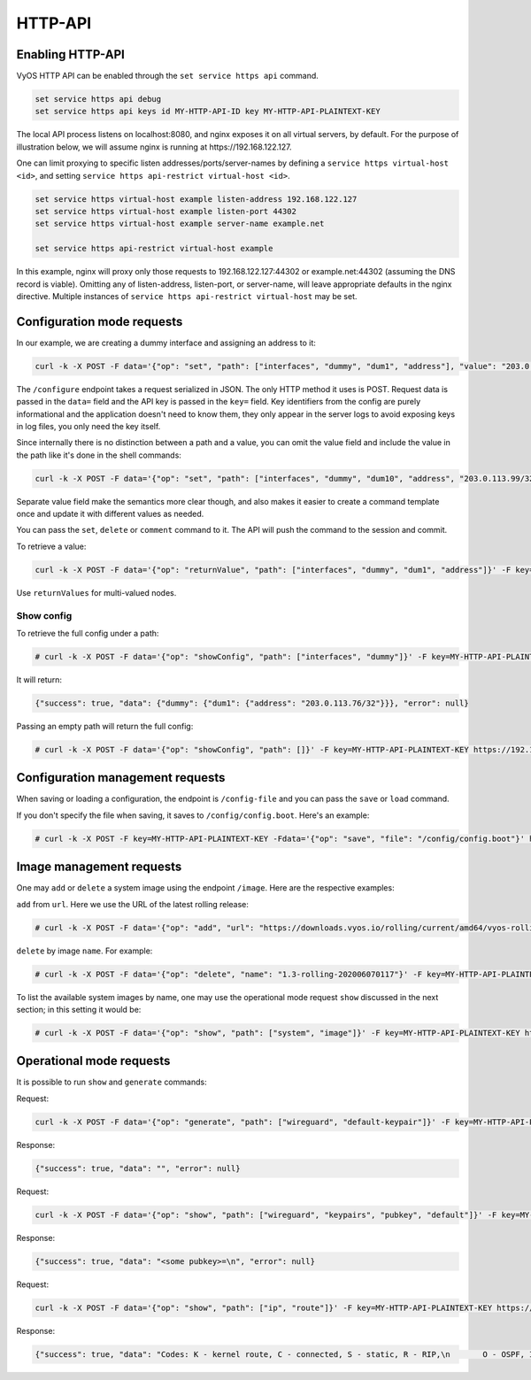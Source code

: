 .. _http-api:

########
HTTP-API
########

Enabling HTTP-API
-----------------

VyOS HTTP API can be enabled through the ``set service https api`` command.

.. code-block:: none

  set service https api debug
  set service https api keys id MY-HTTP-API-ID key MY-HTTP-API-PLAINTEXT-KEY

The local API process listens on localhost:8080, and nginx exposes it on all
virtual servers, by default. For the purpose of illustration below, we will
assume nginx is running at https://192.168.122.127.

One can limit proxying to specific listen addresses/ports/server-names by
defining a ``service https virtual-host <id>``, and setting ``service https
api-restrict virtual-host <id>``.

.. code-block:: none

  set service https virtual-host example listen-address 192.168.122.127
  set service https virtual-host example listen-port 44302
  set service https virtual-host example server-name example.net

  set service https api-restrict virtual-host example

In this example, nginx will proxy only those requests to
192.168.122.127:44302 or example.net:44302 (assuming the DNS record is
viable). Omitting any of listen-address, listen-port, or server-name, will
leave appropriate defaults in the nginx directive. Multiple instances of
``service https api-restrict virtual-host`` may be set.

Configuration mode requests
---------------------------

In our example, we are creating a dummy interface and assigning an address to it:

.. code-block:: none

  curl -k -X POST -F data='{"op": "set", "path": ["interfaces", "dummy", "dum1", "address"], "value": "203.0.113.76/32"}' -F key=MY-HTTP-API-PLAINTEXT-KEY https://192.168.122.127/configure

The ``/configure`` endpoint takes a request serialized in JSON. The only HTTP method it uses is POST. Request data is passed in the ``data=`` field and the API key is passed in the ``key=`` field. Key identifiers from the config are purely informational and the application doesn't need to know them, they only appear in the server logs to avoid exposing keys in log files, you only need the key itself.

Since internally there is no distinction between a path and a value, you can omit the value field and include the value in the path like it's done in the shell commands:

.. code-block:: none

  curl -k -X POST -F data='{"op": "set", "path": ["interfaces", "dummy", "dum10", "address", "203.0.113.99/32"]}' -F key=MY-HTTP-API-PLAINTEXT-KEY https://192.168.122.127/configure

Separate value field make the semantics more clear though, and also makes it easier to create a command template once and update it with different values as needed.

You can pass the ``set``, ``delete`` or ``comment`` command to it. The API will push the command to the session and commit.

To retrieve a value:

.. code-block:: none

  curl -k -X POST -F data='{"op": "returnValue", "path": ["interfaces", "dummy", "dum1", "address"]}' -F key=MY-HTTP-API-PLAINTEXT-KEY https://192.168.122.127/retrieve

Use ``returnValues`` for multi-valued nodes.


Show config
"""""""""""

To retrieve the full config under a path:

.. code-block:: none

  # curl -k -X POST -F data='{"op": "showConfig", "path": ["interfaces", "dummy"]}' -F key=MY-HTTP-API-PLAINTEXT-KEY https://192.168.122.127/retrieve

It will return:

.. code-block:: none

  {"success": true, "data": {"dummy": {"dum1": {"address": "203.0.113.76/32"}}}, "error": null}

Passing an empty path will return the full config:

.. code-block:: none

  # curl -k -X POST -F data='{"op": "showConfig", "path": []}' -F key=MY-HTTP-API-PLAINTEXT-KEY https://192.168.122.127/retrieve


Configuration management requests
---------------------------------

When saving or loading a configuration, the endpoint is ``/config-file`` and you can pass the ``save`` or ``load`` command.

If you don't specify the file when saving, it saves to ``/config/config.boot``. Here's an example:

.. code-block:: none

  # curl -k -X POST -F key=MY-HTTP-API-PLAINTEXT-KEY -Fdata='{"op": "save", "file": "/config/config.boot"}' https://192.168.122.127/config-file

Image management requests
-------------------------

One may ``add`` or ``delete`` a system image using the endpoint ``/image``. Here are the respective examples:

``add`` from ``url``. Here we use the URL of the latest rolling release:

.. code-block:: none

  # curl -k -X POST -F data='{"op": "add", "url": "https://downloads.vyos.io/rolling/current/amd64/vyos-rolling-latest.iso"}' -F key=MY-HTTP-API-PLAINTEXT-KEY https://192.168.122.127/image

``delete`` by image ``name``. For example:

.. code-block:: none

  # curl -k -X POST -F data='{"op": "delete", "name": "1.3-rolling-202006070117"}' -F key=MY-HTTP-API-PLAINTEXT-KEY https://192.168.122.127/image

To list the available system images by name, one may use the operational mode request ``show`` discussed in the next section; in this setting it would be:

.. code-block:: none

  # curl -k -X POST -F data='{"op": "show", "path": ["system", "image"]}' -F key=MY-HTTP-API-PLAINTEXT-KEY https://192.168.122.127/show

Operational mode requests
-------------------------

It is possible to run ``show`` and ``generate`` commands:


Request:

.. code-block:: none

  curl -k -X POST -F data='{"op": "generate", "path": ["wireguard", "default-keypair"]}' -F key=MY-HTTP-API-PLAINTEXT-KEY https://192.168.122.127/generate

Response:

.. code-block:: none

  {"success": true, "data": "", "error": null}

Request:

.. code-block:: none

  curl -k -X POST -F data='{"op": "show", "path": ["wireguard", "keypairs", "pubkey", "default"]}' -F key=MY-HTTP-API-PLAINTEXT-KEY https://192.168.122.127/show

Response:

.. code-block:: none

  {"success": true, "data": "<some pubkey>=\n", "error": null}

Request:

.. code-block:: none

  curl -k -X POST -F data='{"op": "show", "path": ["ip", "route"]}' -F key=MY-HTTP-API-PLAINTEXT-KEY https://192.168.122.127/show

Response:

.. code-block:: none

  {"success": true, "data": "Codes: K - kernel route, C - connected, S - static, R - RIP,\n       O - OSPF, I - IS-IS, B - BGP, E - EIGRP, N - NHRP,\n       T - Table, v - VNC, V - VNC-Direct, A - Babel, D - SHARP,\n       F - PBR, f - OpenFabric,\n       > - selected route, * - FIB route, q - queued route, r - rejected route\n\nS>* 0.0.0.0/0 [210/0] via 192.168.100.1, eth0, 01:41:05\nC>* 192.168.0.0/24 is directly connected, eth1, 01:41:09\nC>* 192.168.100.0/24 is directly connected, eth0, 01:41:05\nC>* 203.0.113.76/32 is directly connected, dum1, 01:38:40\n", "error": null}

